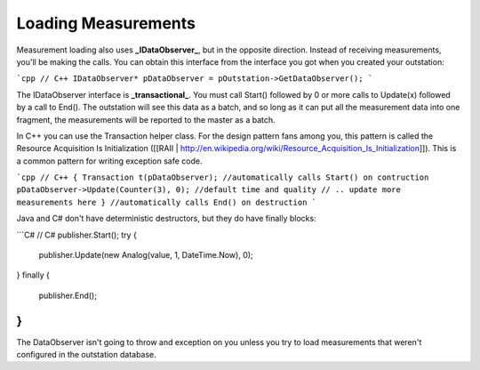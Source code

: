 Loading Measurements
====================
Measurement loading also uses **_IDataObserver_**, but in the opposite direction. Instead of receiving measurements, you'll be making the calls. You can obtain this interface from the interface you got when you created your outstation:

```cpp
// C++
IDataObserver* pDataObserver = pOutstation->GetDataObserver();
```

The IDataObserver interface is **_transactional_**. You must call Start() followed by 0 or more calls to Update(x) followed by a call to End(). The outstation will see this data as a batch, and so long as it can put all the measurement data into one fragment, the measurements will be reported to the master as a batch.

In C++ you can use the Transaction helper class. For the design pattern fans among you, this pattern is called the Resource Acquisition Is Initialization ([[RAII | http://en.wikipedia.org/wiki/Resource_Acquisition_Is_Initialization]]). This is a common pattern for writing exception safe code.

```cpp
// C++
{
Transaction t(pDataObserver); //automatically calls Start() on contruction
pDataObserver->Update(Counter(3), 0); //default time and quality
// .. update more measurements here
} //automatically calls End() on destruction
```

Java and C# don't have deterministic destructors, but they do have finally blocks:

```C#
// C#
publisher.Start();
try {
  publisher.Update(new Analog(value, 1, DateTime.Now), 0);
}
finally {
  publisher.End();
}
```

The DataObserver isn't going to throw and exception on you unless you try to load measurements that weren't configured in the outstation database.
